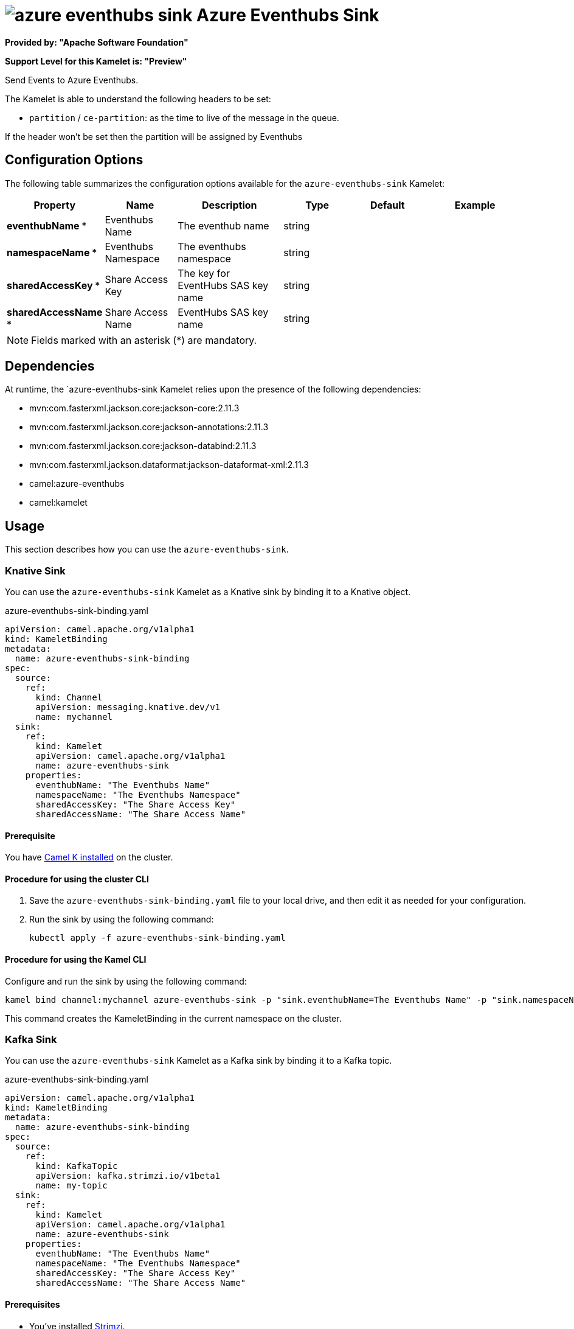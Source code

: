 // THIS FILE IS AUTOMATICALLY GENERATED: DO NOT EDIT

= image:kamelets/azure-eventhubs-sink.svg[] Azure Eventhubs Sink

*Provided by: "Apache Software Foundation"*

*Support Level for this Kamelet is: "Preview"*

Send Events to Azure Eventhubs.

The Kamelet is able to understand the following headers to be set:

- `partition` / `ce-partition`: as the time to live of the message in the queue.

If the header won't be set then the partition will be assigned by Eventhubs

== Configuration Options

The following table summarizes the configuration options available for the `azure-eventhubs-sink` Kamelet:
[width="100%",cols="2,^2,3,^2,^2,^3",options="header"]
|===
| Property| Name| Description| Type| Default| Example
| *eventhubName {empty}* *| Eventhubs Name| The eventhub name| string| | 
| *namespaceName {empty}* *| Eventhubs Namespace| The eventhubs namespace| string| | 
| *sharedAccessKey {empty}* *| Share Access Key| The key for EventHubs SAS key name| string| | 
| *sharedAccessName {empty}* *| Share Access Name| EventHubs SAS key name| string| | 
|===

NOTE: Fields marked with an asterisk ({empty}*) are mandatory.


== Dependencies

At runtime, the `azure-eventhubs-sink Kamelet relies upon the presence of the following dependencies:

- mvn:com.fasterxml.jackson.core:jackson-core:2.11.3
- mvn:com.fasterxml.jackson.core:jackson-annotations:2.11.3
- mvn:com.fasterxml.jackson.core:jackson-databind:2.11.3
- mvn:com.fasterxml.jackson.dataformat:jackson-dataformat-xml:2.11.3
- camel:azure-eventhubs
- camel:kamelet 

== Usage

This section describes how you can use the `azure-eventhubs-sink`.

=== Knative Sink

You can use the `azure-eventhubs-sink` Kamelet as a Knative sink by binding it to a Knative object.

.azure-eventhubs-sink-binding.yaml
[source,yaml]
----
apiVersion: camel.apache.org/v1alpha1
kind: KameletBinding
metadata:
  name: azure-eventhubs-sink-binding
spec:
  source:
    ref:
      kind: Channel
      apiVersion: messaging.knative.dev/v1
      name: mychannel
  sink:
    ref:
      kind: Kamelet
      apiVersion: camel.apache.org/v1alpha1
      name: azure-eventhubs-sink
    properties:
      eventhubName: "The Eventhubs Name"
      namespaceName: "The Eventhubs Namespace"
      sharedAccessKey: "The Share Access Key"
      sharedAccessName: "The Share Access Name"
  
----

==== *Prerequisite*

You have xref:next@camel-k::installation/installation.adoc[Camel K installed] on the cluster.

==== *Procedure for using the cluster CLI*

. Save the `azure-eventhubs-sink-binding.yaml` file to your local drive, and then edit it as needed for your configuration.

. Run the sink by using the following command:
+
[source,shell]
----
kubectl apply -f azure-eventhubs-sink-binding.yaml
----

==== *Procedure for using the Kamel CLI*

Configure and run the sink by using the following command:

[source,shell]
----
kamel bind channel:mychannel azure-eventhubs-sink -p "sink.eventhubName=The Eventhubs Name" -p "sink.namespaceName=The Eventhubs Namespace" -p "sink.sharedAccessKey=The Share Access Key" -p "sink.sharedAccessName=The Share Access Name"
----

This command creates the KameletBinding in the current namespace on the cluster.

=== Kafka Sink

You can use the `azure-eventhubs-sink` Kamelet as a Kafka sink by binding it to a Kafka topic.

.azure-eventhubs-sink-binding.yaml
[source,yaml]
----
apiVersion: camel.apache.org/v1alpha1
kind: KameletBinding
metadata:
  name: azure-eventhubs-sink-binding
spec:
  source:
    ref:
      kind: KafkaTopic
      apiVersion: kafka.strimzi.io/v1beta1
      name: my-topic
  sink:
    ref:
      kind: Kamelet
      apiVersion: camel.apache.org/v1alpha1
      name: azure-eventhubs-sink
    properties:
      eventhubName: "The Eventhubs Name"
      namespaceName: "The Eventhubs Namespace"
      sharedAccessKey: "The Share Access Key"
      sharedAccessName: "The Share Access Name"
  
----

==== *Prerequisites*

* You've installed https://strimzi.io/[Strimzi].
* You've created a topic named `my-topic` in the current namespace.
* You have xref:next@camel-k::installation/installation.adoc[Camel K installed] on the cluster.

==== *Procedure for using the cluster CLI*

. Save the `azure-eventhubs-sink-binding.yaml` file to your local drive, and then edit it as needed for your configuration.

. Run the sink by using the following command:
+
[source,shell]
----
kubectl apply -f azure-eventhubs-sink-binding.yaml
----

==== *Procedure for using the Kamel CLI*

Configure and run the sink by using the following command:

[source,shell]
----
kamel bind kafka.strimzi.io/v1beta1:KafkaTopic:my-topic azure-eventhubs-sink -p "sink.eventhubName=The Eventhubs Name" -p "sink.namespaceName=The Eventhubs Namespace" -p "sink.sharedAccessKey=The Share Access Key" -p "sink.sharedAccessName=The Share Access Name"
----

This command creates the KameletBinding in the current namespace on the cluster.

== Kamelet source file

https://github.com/apache/camel-kamelets/blob/main/azure-eventhubs-sink.kamelet.yaml

// THIS FILE IS AUTOMATICALLY GENERATED: DO NOT EDIT
